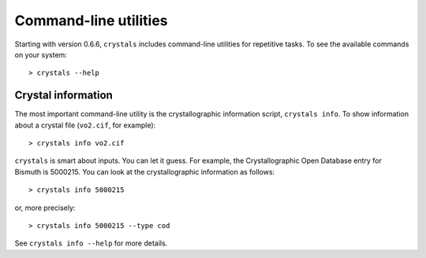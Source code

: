.. _cmdline:

**********************
Command-line utilities
**********************

Starting with version 0.6.6, ``crystals`` includes command-line utilities for repetitive tasks. To see the available commands
on your system::

    > crystals --help

Crystal information
-------------------

The most important command-line utility is the crystallographic information script, ``crystals info``. 
To show information about a crystal file (``vo2.cif``, for example)::

    > crystals info vo2.cif

``crystals`` is smart about inputs. You can let it guess. For example, the Crystallographic Open Database
entry for Bismuth is 5000215. You can look at the crystallographic information as follows::

    > crystals info 5000215

or, more precisely::

    > crystals info 5000215 --type cod

See ``crystals info --help`` for more details.
